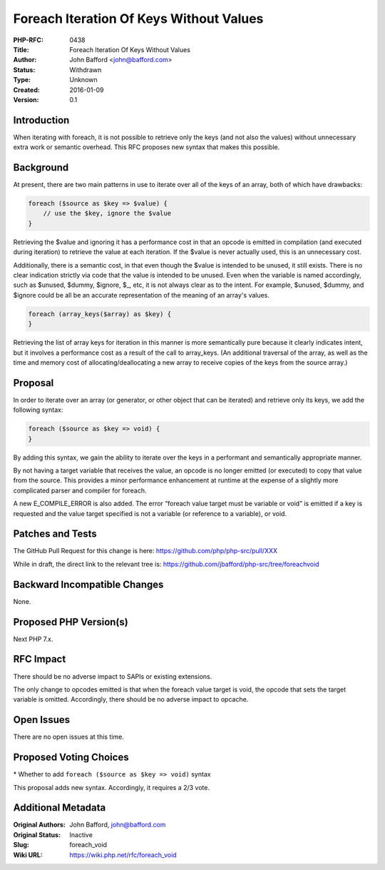 Foreach Iteration Of Keys Without Values
========================================

:PHP-RFC: 0438
:Title: Foreach Iteration Of Keys Without Values
:Author: John Bafford <john@bafford.com>
:Status: Withdrawn
:Type: Unknown
:Created: 2016-01-09
:Version: 0.1

Introduction
------------

When iterating with foreach, it is not possible to retrieve only the
keys (and not also the values) without unnecessary extra work or
semantic overhead. This RFC proposes new syntax that makes this
possible.

Background
----------

At present, there are two main patterns in use to iterate over all of
the keys of an array, both of which have drawbacks:

.. code:: php

   foreach ($source as $key => $value) {
       // use the $key, ignore the $value
   }

Retrieving the $value and ignoring it has a performance cost in that an
opcode is emitted in compilation (and executed during iteration) to
retrieve the value at each iteration. If the $value is never actually
used, this is an unnecessary cost.

Additionally, there is a semantic cost, in that even though the $value
is intended to be unused, it still exists. There is no clear indication
strictly via code that the value is intended to be unused. Even when the
variable is named accordingly, such as $unused, $dummy, $ignore, $_,
etc, it is not always clear as to the intent. For example, $unused,
$dummy, and $ignore could be all be an accurate representation of the
meaning of an array's values.

.. code:: php

   foreach (array_keys($array) as $key) {
   }

Retrieving the list of array keys for iteration in this manner is more
semantically pure because it clearly indicates intent, but it involves a
performance cost as a result of the call to array_keys. (An additional
traversal of the array, as well as the time and memory cost of
allocating/deallocating a new array to receive copies of the keys from
the source array.)

Proposal
--------

In order to iterate over an array (or generator, or other object that
can be iterated) and retrieve only its keys, we add the following
syntax:

.. code:: php

   foreach ($source as $key => void) {
   }

By adding this syntax, we gain the ability to iterate over the keys in a
performant and semantically appropriate manner.

By not having a target variable that receives the value, an opcode is no
longer emitted (or executed) to copy that value from the source. This
provides a minor performance enhancement at runtime at the expense of a
slightly more complicated parser and compiler for foreach.

A new E_COMPILE_ERROR is also added. The error “foreach value target
must be variable or void” is emitted if a key is requested and the value
target specified is not a variable (or reference to a variable), or
void.

Patches and Tests
-----------------

The GitHub Pull Request for this change is here:
https://github.com/php/php-src/pull/XXX

While in draft, the direct link to the relevant tree is:
https://github.com/jbafford/php-src/tree/foreachvoid

Backward Incompatible Changes
-----------------------------

None.

Proposed PHP Version(s)
-----------------------

Next PHP 7.x.

RFC Impact
----------

There should be no adverse impact to SAPIs or existing extensions.

The only change to opcodes emitted is that when the foreach value target
is void, the opcode that sets the target variable is omitted.
Accordingly, there should be no adverse impact to opcache.

Open Issues
-----------

There are no open issues at this time.

Proposed Voting Choices
-----------------------

\* Whether to add ``foreach ($source as $key => void)`` syntax

This proposal adds new syntax. Accordingly, it requires a 2/3 vote.

Additional Metadata
-------------------

:Original Authors: John Bafford, john@bafford.com
:Original Status: Inactive
:Slug: foreach_void
:Wiki URL: https://wiki.php.net/rfc/foreach_void
